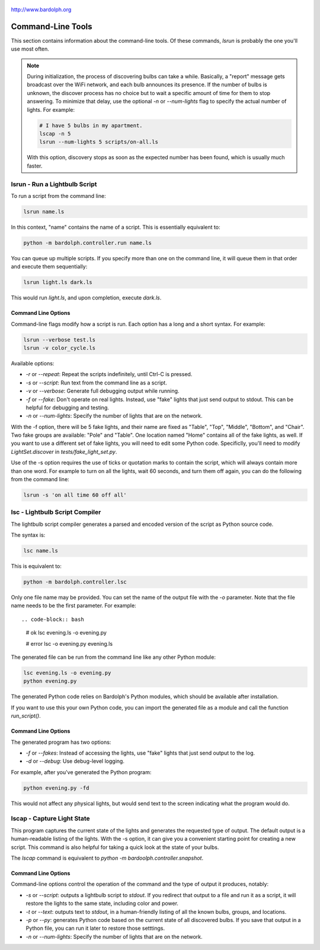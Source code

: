 .. figure:: logo.png
   :align: center
    
   http://www.bardolph.org

.. index::
   single: command-line tools

.. _command_line:

Command-Line Tools
##################
This section contains information about the command-line
tools. Of these commands, `lsrun` is probably the one you'll use
most often.

.. index::
   single: discovery delay

.. note:: During initialization, the process of discovering bulbs can take a 
  while. Basically, a "report" message gets broadcast over the WiFi network,
  and each bulb announces its presence. If the number
  of bulbs is unknown, the discover process has no choice but to wait a
  specific amount of time  for them to stop answering. To minimize that delay,
  use the optional `-n` or `--num-lights` flag to specify the actual number
  of lights. For example:
  
  .. code-block:: bash
  
    # I have 5 bulbs in my apartment.
    lscap -n 5
    lsrun --num-lights 5 scripts/on-all.ls
    
  With this option, discovery stops as soon as the expected
  number has been found, which is usually much faster.

.. index::
   single: lsrun

lsrun - Run a Lightbulb Script
==============================
To run a script from the command line:

.. code-block:: bash

  lsrun name.ls
 
In this context, "name" contains the name of a script. This is essentially
equivalent to:

.. code-block:: bash

  python -m bardolph.controller.run name.ls

You can queue up multiple scripts. If you specify more than one on the
command line, it will queue them in that order and execute them sequentially:

.. code-block:: bash

  lsrun light.ls dark.ls

This would run `light.ls`, and upon completion, execute `dark.ls`.

Command Line Options
--------------------
Command-line flags modify how a script is run. Each option has a long and a short
syntax. For example:

.. code-block:: bash

  lsrun --verbose test.ls
  lsrun -v color_cycle.ls

Available options:

* `-r` or `--repeat`: Repeat the scripts indefinitely, until Ctrl-C is pressed.
* `-s` or `--script`: Run text from the command line as a script.
* `-v` or `--verbose`: Generate full debugging output while running.
* `-f` or `--fake`: Don't operate on real lights. Instead, use "fake" lights that
  just send output to stdout. This can be helpful for debugging and testing.
* `-n` or `--num-lights`: Specify the number of lights that are on the network.

With the -f option, there will be 5 fake lights, and their name are fixed as
"Table", "Top", "Middle", "Bottom", and "Chair". Two fake groups are
available: "Pole" and "Table". One location named "Home" contains all
of the fake lights, as well. If you want to use a different set of fake lights,
you will need to edit some Python code. Specificlly, you'll need to modify
`LightSet.discover` in `tests/fake_light_set.py`.

Use of the -s option requires the use of ticks or quotation marks
to contain the script, which will always contain more than one word. For example to
turn on all the lights, wait 60 seconds, and turn them
off again, you can do the following from the command line:

.. code-block:: bash

  lsrun -s 'on all time 60 off all'
  
.. index::
   single: lsc
   single: compiler
   single: lightbulb script compiler

lsc - Lightbulb Script Compiler
===============================
The lightbulb script compiler generates a parsed and encoded version of the
script as Python source code.

The syntax is:

.. code-block:: bash

  lsc name.ls 

This is equivalent to:
 
.. code-block:: bash

  python -m bardolph.controller.lsc

Only one file name may be provided. You can set the name of the output file
with the `-o` parameter. Note that the file name needs to be the first
parameter. For example::

.. code-block:: bash

  # ok
  lsc evening.ls -o evening.py

  # error
  lsc -o evening.py evening.ls  

The generated file can be run from the command line like any other Python
module:

.. code-block:: bash

  lsc evening.ls -o evening.py
  python evening.py

The generated Python code relies on Bardolph's Python modules, which
should be available after installation.

If you want to use this your own Python code, you can import the
generated file as a module and call the function `run_script()`.

Command Line Options
--------------------
The generated program has two options:

* `-f` or `--fakes`: Instead of accessing the lights, use "fake" lights that
  just send output to the log.
* `-d` or `--debug`: Use debug-level logging.

For example, after you've generated the Python program:

.. code-block:: bash

  python evening.py -fd

This would not affect any physical lights, but would send text to the screen
indicating what the program would do.

.. index::
   single: capture
   single: lscap

lscap - Capture Light State
===========================
This program captures the current state of the lights and generates the
requested type of output. The default output is a human-readable listing
of the lights. With the -s option, it can give you a convenient
starting point for creating a new script. This command is also helpful for
taking a quick look at the state of your bulbs.

The `lscap` command is equivalent to `python -m bardoolph.controller.snapshot`.

Command Line Options
--------------------
Command-line options control the operation of the command and the type of
output it produces, notably:

* `-s` or `--script`: outputs a lightbulb script to `stdout`. If you redirect
  that output to a file and run it as a script, it will restore the lights to
  the same state, including color and power.
* `-t` or `--text`: outputs text to `stdout`, in a human-friendly listing of all
  the known bulbs, groups, and locations.
* `-p` or `--py`: generates Python code based on the current state of
  all discovered bulbs. If you save that output in a Python file, 
  you can run it later to restore those setttings.
* `-n` or `--num-lights`: Specify the number of lights that are on the network.

